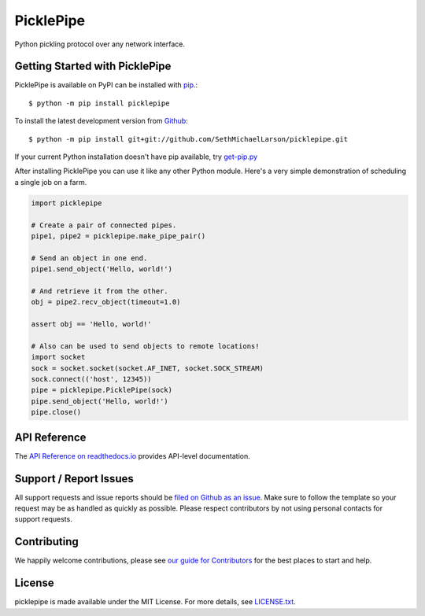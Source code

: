 PicklePipe
==========

.. image:: https://img.shields.io/travis/SethMichaelLarson/picklepipe/master.svg
    :target: https://travis-ci.org/SethMichaelLarson/picklepipe
    :alt: Linux and MacOS Build Status
.. image:: https://img.shields.io/appveyor/ci/SethMichaelLarson/picklepipe/master.svg
    :target: https://ci.appveyor.com/project/SethMichaelLarson/picklepipe
    :alt: Windows Build Status
.. image:: https://img.shields.io/codecov/c/github/SethMichaelLarson/picklepipe/master.svg
    :target: https://codecov.io/gh/SethMichaelLarson/picklepipe
    :alt: Test Suite Coverage
.. image:: https://img.shields.io/codeclimate/github/SethMichaelLarson/picklepipe.svg
    :target: https://codeclimate.com/github/SethMichaelLarson/picklepipe
    :alt: Code Health
.. image:: https://readthedocs.org/projects/picklepipe/badge/?version=latest
    :target: http://picklepipe.readthedocs.io
    :alt: Documentation Build Status
.. image:: https://pyup.io/repos/github/SethMichaelLarson/picklepipe/shield.svg
     :target: https://pyup.io/repos/github/SethMichaelLarson/picklepipe
     :alt: Dependency Versions
.. image:: https://img.shields.io/pypi/v/picklepipe.svg
    :target: https://pypi.python.org/pypi/picklepipe
    :alt: PyPI Version
.. image:: https://img.shields.io/badge/say-thanks-ff69b4.svg
    :target: https://saythanks.io/to/SethMichaelLarson
    :alt: Say Thanks to the Maintainers

Python pickling protocol over any network interface.

Getting Started with PicklePipe
-------------------------------

PicklePipe is available on PyPI can be installed with `pip <https://pip.pypa.io>`_.::

    $ python -m pip install picklepipe

To install the latest development version from `Github <https://github.com/SethMichaelLarson/picklepipe>`_::

    $ python -m pip install git+git://github.com/SethMichaelLarson/picklepipe.git


If your current Python installation doesn't have pip available, try `get-pip.py <bootstrap.pypa.io>`_

After installing PicklePipe you can use it like any other Python module.
Here's a very simple demonstration of scheduling a single job on a farm.

.. code-block:: python

    import picklepipe

    # Create a pair of connected pipes.
    pipe1, pipe2 = picklepipe.make_pipe_pair()

    # Send an object in one end.
    pipe1.send_object('Hello, world!')

    # And retrieve it from the other.
    obj = pipe2.recv_object(timeout=1.0)

    assert obj == 'Hello, world!'

    # Also can be used to send objects to remote locations!
    import socket
    sock = socket.socket(socket.AF_INET, socket.SOCK_STREAM)
    sock.connect(('host', 12345))
    pipe = picklepipe.PicklePipe(sock)
    pipe.send_object('Hello, world!')
    pipe.close()

API Reference
-------------

The `API Reference on readthedocs.io <http://picklepipe.readthedocs.io>`_ provides API-level documentation.

Support / Report Issues
-----------------------

All support requests and issue reports should be
`filed on Github as an issue <https://github.com/SethMichaelLarson/picklepipe/issues>`_.
Make sure to follow the template so your request may be as handled as quickly as possible.
Please respect contributors by not using personal contacts for support requests.

Contributing
------------

We happily welcome contributions, please see `our guide for Contributors <http://picklepipe.readthedocs.io/en/latest/contributing.html>`_ for the best places to start and help.

License
-------

picklepipe is made available under the MIT License. For more details, see `LICENSE.txt <https://github.com/SethMichaelLarson/picklepipe/blob/master/LICENSE.txt>`_.
